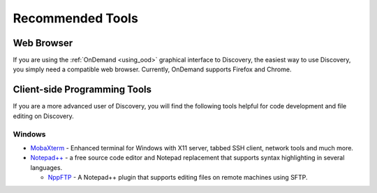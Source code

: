 ******************
Recommended Tools
******************

Web Browser
============

If you are using the :ref:`OnDemand <using_ood>` graphical interface to Discovery, the easiest way to use Discovery, you simply need a compatible web browser. Currently, OnDemand supports Firefox and Chrome. 

Client-side Programming Tools
==============================

If you are a more advanced user of Discovery, you will find the following tools helpful for code development and file editing on Discovery. 

Windows
++++++++

*  `MobaXterm <https://mobaxterm.mobatek.net/>`_ - Enhanced terminal for Windows with X11 server, tabbed SSH client, network tools and much more.

* `Notepad\+\+ <https://notepad-plus-plus.org/>`_ - a free source code editor and Notepad replacement that supports syntax highlighting in several languages.

  * `NppFTP <https://sourceforge.net/projects/nppftp/>`_ - A Notepad++ plugin that supports editing files on remote machines using SFTP. 